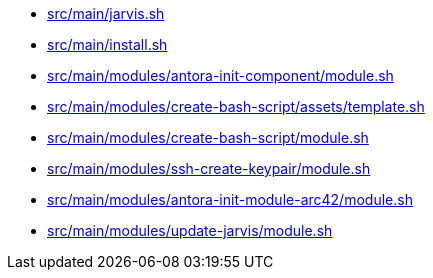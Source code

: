 * xref:AUTO-GENERATED:bash-docs/src/main/jarvis-sh.adoc[src/main/jarvis.sh]
* xref:AUTO-GENERATED:bash-docs/src/main/install-sh.adoc[src/main/install.sh]
* xref:AUTO-GENERATED:bash-docs/src/main/modules/antora-init-component/module-sh.adoc[src/main/modules/antora-init-component/module.sh]
* xref:AUTO-GENERATED:bash-docs/src/main/modules/create-bash-script/assets/template-sh.adoc[src/main/modules/create-bash-script/assets/template.sh]
* xref:AUTO-GENERATED:bash-docs/src/main/modules/create-bash-script/module-sh.adoc[src/main/modules/create-bash-script/module.sh]
* xref:AUTO-GENERATED:bash-docs/src/main/modules/ssh-create-keypair/module-sh.adoc[src/main/modules/ssh-create-keypair/module.sh]
* xref:AUTO-GENERATED:bash-docs/src/main/modules/antora-init-module-arc42/module-sh.adoc[src/main/modules/antora-init-module-arc42/module.sh]
* xref:AUTO-GENERATED:bash-docs/src/main/modules/update-jarvis/module-sh.adoc[src/main/modules/update-jarvis/module.sh]
